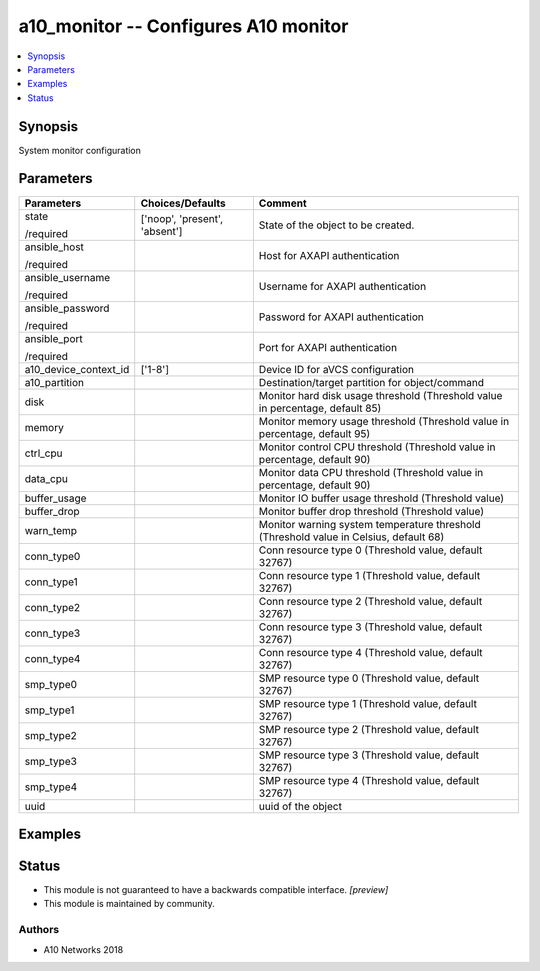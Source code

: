.. _a10_monitor_module:


a10_monitor -- Configures A10 monitor
=====================================

.. contents::
   :local:
   :depth: 1


Synopsis
--------

System monitor configuration






Parameters
----------

+-----------------------+-------------------------------+---------------------------------------------------------------------------------------+
| Parameters            | Choices/Defaults              | Comment                                                                               |
|                       |                               |                                                                                       |
|                       |                               |                                                                                       |
+=======================+===============================+=======================================================================================+
| state                 | ['noop', 'present', 'absent'] | State of the object to be created.                                                    |
|                       |                               |                                                                                       |
| /required             |                               |                                                                                       |
+-----------------------+-------------------------------+---------------------------------------------------------------------------------------+
| ansible_host          |                               | Host for AXAPI authentication                                                         |
|                       |                               |                                                                                       |
| /required             |                               |                                                                                       |
+-----------------------+-------------------------------+---------------------------------------------------------------------------------------+
| ansible_username      |                               | Username for AXAPI authentication                                                     |
|                       |                               |                                                                                       |
| /required             |                               |                                                                                       |
+-----------------------+-------------------------------+---------------------------------------------------------------------------------------+
| ansible_password      |                               | Password for AXAPI authentication                                                     |
|                       |                               |                                                                                       |
| /required             |                               |                                                                                       |
+-----------------------+-------------------------------+---------------------------------------------------------------------------------------+
| ansible_port          |                               | Port for AXAPI authentication                                                         |
|                       |                               |                                                                                       |
| /required             |                               |                                                                                       |
+-----------------------+-------------------------------+---------------------------------------------------------------------------------------+
| a10_device_context_id | ['1-8']                       | Device ID for aVCS configuration                                                      |
|                       |                               |                                                                                       |
|                       |                               |                                                                                       |
+-----------------------+-------------------------------+---------------------------------------------------------------------------------------+
| a10_partition         |                               | Destination/target partition for object/command                                       |
|                       |                               |                                                                                       |
|                       |                               |                                                                                       |
+-----------------------+-------------------------------+---------------------------------------------------------------------------------------+
| disk                  |                               | Monitor hard disk usage threshold (Threshold value in percentage, default 85)         |
|                       |                               |                                                                                       |
|                       |                               |                                                                                       |
+-----------------------+-------------------------------+---------------------------------------------------------------------------------------+
| memory                |                               | Monitor memory usage threshold (Threshold value in percentage, default 95)            |
|                       |                               |                                                                                       |
|                       |                               |                                                                                       |
+-----------------------+-------------------------------+---------------------------------------------------------------------------------------+
| ctrl_cpu              |                               | Monitor control CPU threshold (Threshold value in percentage, default 90)             |
|                       |                               |                                                                                       |
|                       |                               |                                                                                       |
+-----------------------+-------------------------------+---------------------------------------------------------------------------------------+
| data_cpu              |                               | Monitor data CPU threshold (Threshold value in percentage, default 90)                |
|                       |                               |                                                                                       |
|                       |                               |                                                                                       |
+-----------------------+-------------------------------+---------------------------------------------------------------------------------------+
| buffer_usage          |                               | Monitor IO buffer usage threshold (Threshold value)                                   |
|                       |                               |                                                                                       |
|                       |                               |                                                                                       |
+-----------------------+-------------------------------+---------------------------------------------------------------------------------------+
| buffer_drop           |                               | Monitor buffer drop threshold (Threshold value)                                       |
|                       |                               |                                                                                       |
|                       |                               |                                                                                       |
+-----------------------+-------------------------------+---------------------------------------------------------------------------------------+
| warn_temp             |                               | Monitor warning system temperature threshold (Threshold value in Celsius, default 68) |
|                       |                               |                                                                                       |
|                       |                               |                                                                                       |
+-----------------------+-------------------------------+---------------------------------------------------------------------------------------+
| conn_type0            |                               | Conn resource type 0 (Threshold value, default 32767)                                 |
|                       |                               |                                                                                       |
|                       |                               |                                                                                       |
+-----------------------+-------------------------------+---------------------------------------------------------------------------------------+
| conn_type1            |                               | Conn resource type 1 (Threshold value, default 32767)                                 |
|                       |                               |                                                                                       |
|                       |                               |                                                                                       |
+-----------------------+-------------------------------+---------------------------------------------------------------------------------------+
| conn_type2            |                               | Conn resource type 2 (Threshold value, default 32767)                                 |
|                       |                               |                                                                                       |
|                       |                               |                                                                                       |
+-----------------------+-------------------------------+---------------------------------------------------------------------------------------+
| conn_type3            |                               | Conn resource type 3 (Threshold value, default 32767)                                 |
|                       |                               |                                                                                       |
|                       |                               |                                                                                       |
+-----------------------+-------------------------------+---------------------------------------------------------------------------------------+
| conn_type4            |                               | Conn resource type 4 (Threshold value, default 32767)                                 |
|                       |                               |                                                                                       |
|                       |                               |                                                                                       |
+-----------------------+-------------------------------+---------------------------------------------------------------------------------------+
| smp_type0             |                               | SMP resource type 0 (Threshold value, default 32767)                                  |
|                       |                               |                                                                                       |
|                       |                               |                                                                                       |
+-----------------------+-------------------------------+---------------------------------------------------------------------------------------+
| smp_type1             |                               | SMP resource type 1 (Threshold value, default 32767)                                  |
|                       |                               |                                                                                       |
|                       |                               |                                                                                       |
+-----------------------+-------------------------------+---------------------------------------------------------------------------------------+
| smp_type2             |                               | SMP resource type 2 (Threshold value, default 32767)                                  |
|                       |                               |                                                                                       |
|                       |                               |                                                                                       |
+-----------------------+-------------------------------+---------------------------------------------------------------------------------------+
| smp_type3             |                               | SMP resource type 3 (Threshold value, default 32767)                                  |
|                       |                               |                                                                                       |
|                       |                               |                                                                                       |
+-----------------------+-------------------------------+---------------------------------------------------------------------------------------+
| smp_type4             |                               | SMP resource type 4 (Threshold value, default 32767)                                  |
|                       |                               |                                                                                       |
|                       |                               |                                                                                       |
+-----------------------+-------------------------------+---------------------------------------------------------------------------------------+
| uuid                  |                               | uuid of the object                                                                    |
|                       |                               |                                                                                       |
|                       |                               |                                                                                       |
+-----------------------+-------------------------------+---------------------------------------------------------------------------------------+







Examples
--------

.. code-block:: yaml+jinja

    





Status
------




- This module is not guaranteed to have a backwards compatible interface. *[preview]*


- This module is maintained by community.



Authors
~~~~~~~

- A10 Networks 2018

